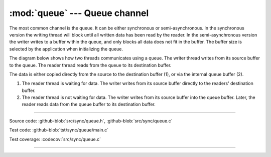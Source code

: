 :mod:`queue` --- Queue channel
==============================

.. module:: queue
   :synopsis: Queue channel.

The most common channel is the queue. It can be either synchronous or
semi-asynchronous. In the synchronous version the writing thread will
block until all written data has been read by the reader. In the
semi-asynchronous version the writer writes to a buffer within the
queue, and only blocks all data does not fit in the buffer. The buffer
size is selected by the application when initializing the queue.

The diagram below shows how two threads communicates using a
queue. The writer thread writes from its source buffer to the
queue. The reader thread reads from the queue to its destination
buffer.

The data is either copied directly from the source to the destination
buffer (1), or via the internal queue buffer (2).

1. The reader thread is waiting for data. The writer writes from its
   source buffer directly to the readers' destination buffer.

2. The reader thread is not waiting for data. The writer writes from
   its source buffer into the queue buffer. Later, the reader reads
   data from the queue buffer to its destination buffer.

.. image:: ../../images/queue.jpg
   :width: 100%
   :target: ../../_images/queue.jpg

----------------------------------------------

Source code: :github-blob:`src/sync/queue.h`, :github-blob:`src/sync/queue.c`

Test code: :github-blob:`tst/sync/queue/main.c`

Test coverage: :codecov:`src/sync/queue.c`

----------------------------------------------

.. doxygenfile:: sync/queue.h
   :project: simba
